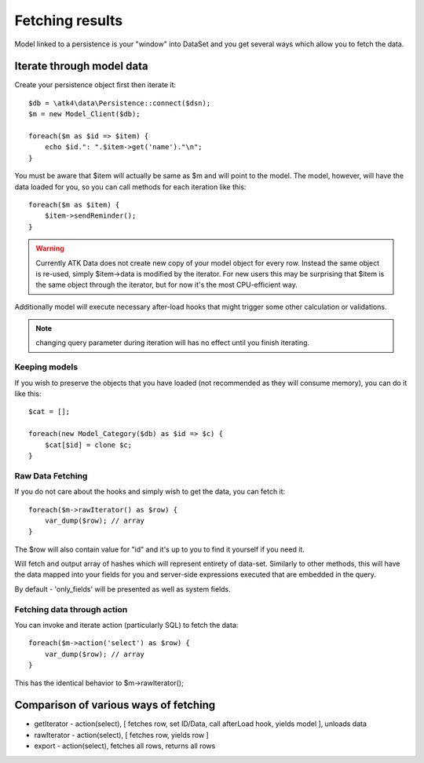 
================
Fetching results
================

.. php:class:: Model

Model linked to a persistence is your "window" into DataSet and you get several
ways which allow you to fetch the data.


Iterate through model data
==========================

.. php:method:: getIterator()

Create your persistence object first then iterate it::

    $db = \atk4\data\Persistence::connect($dsn);
    $m = new Model_Client($db);

    foreach($m as $id => $item) {
        echo $id.": ".$item->get('name')."\n";
    }

You must be aware that $item will actually be same as $m and will point to the model.
The model, however, will have the data loaded for you, so you can call methods for
each iteration like this::

    foreach($m as $item) {
        $item->sendReminder();
    }

.. warning:: Currently ATK Data does not create new copy of your model object for
    every row. Instead the same object is re-used, simply $item->data is modified
    by the iterator. For new users this may be surprising that $item is the same
    object through the iterator, but for now it's the most CPU-efficient way.

Additionally model will execute necessary after-load hooks that might trigger some
other calculation or validations.

.. note:: changing query parameter during iteration will has no effect until you
    finish iterating.

Keeping models
--------------
If you wish to preserve the objects that you have loaded (not recommended as they
will consume memory), you can do it like this::

    $cat = [];

    foreach(new Model_Category($db) as $id => $c) {
        $cat[$id] = clone $c;
    }


Raw Data Fetching
----------------

.. php:method:: rawIterator()

If you do not care about the hooks and simply wish to get the data, you can fetch
it::

    foreach($m->rawIterator() as $row) {
        var_dump($row); // array
    }

The $row will also contain value for "id" and it's up to you to find it yourself
if you need it.

.. php:method:: export()

Will fetch and output array of hashes which will represent entirety of data-set.
Similarly to other methods, this will have the data mapped into your fields for
you and server-side expressions executed that are embedded in the query.

By default - 'only_fields' will be presented as well as system fields.

Fetching data through action
----------------------------

You can invoke and iterate action (particularly SQL) to fetch the data::

    foreach($m->action('select') as $row) {
        var_dump($row); // array
    }

This has the identical behavior to $m->rawIterator();


Comparison of various ways of fetching
======================================

- getIterator - action(select), [ fetches row, set ID/Data, call afterLoad hook,
  yields model ], unloads data
- rawIterator - action(select), [ fetches row, yields row ]
- export - action(select), fetches all rows, returns all rows
